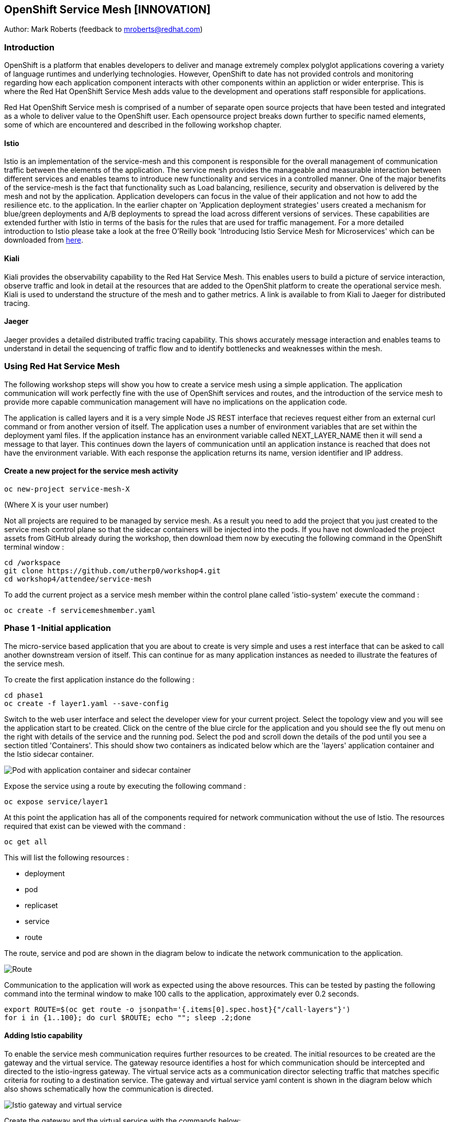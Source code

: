 :hide-uri-scheme:
== OpenShift Service Mesh [INNOVATION]

Author: Mark Roberts (feedback to mroberts@redhat.com)

=== Introduction

OpenShift is a platform that enables developers to deliver and manage extremely complex polyglot applications covering a variety of language runtimes and underlying technologies. However, OpenShift to date has not provided controls and monitoring regarding how each application component interacts with other components within an appliction or wider enterprise. This is where the Red Hat OpenShift Service Mesh adds value to the development and operations staff responsible for applications. 

Red Hat OpenShift Service mesh is comprised of a number of separate open source projects that have been tested and integrated as a whole to deliver value to the OpenShift user. Each opensource project breaks down further to specific named elements, some of which are encountered and described in the following workshop chapter. 


==== Istio

Istio is an implementation of the service-mesh and this component is responsible for the overall management of communication traffic between the elements of the application. The service mesh provides the manageable and measurable interaction between different services and enables teams to introduce new functionality and services in a controlled manner. One of the major benefits of the service-mesh is the fact that functionality such as Load balancing, resilience, security and observation is delivered by the mesh and not by the application. Application developers can focus in the value of their application and not how to add the resilience etc. to the application. In the earlier chapter on 'Application deployment strategies' users created a mechanism for blue/green deployments and A/B deployments to spread the load across different versions of services. These capabilities are extended further with Istio in terms of the basis for the rules that are used for traffic management. For a more detailed introduction to Istio please take a look at the free O'Reilly book 'Introducing Istio Service Mesh for Microservices' which can be downloaded from https://developers.redhat.com/books/introducing-istio-service-mesh-microservices/[here, window="_blank"]. 

==== Kiali 

Kiali provides the observability capability to the Red Hat Service Mesh. This enables users to build a picture of service interaction, observe traffic and look in detail at the resources that are added to the OpenShit platform to create the operational service mesh. Kiali is used to understand the structure of the mesh and to gather metrics. A link is available to from Kiali to Jaeger for distributed tracing.

==== Jaeger

Jaeger provides a detailed distributed traffic tracing capability. This shows accurately message interaction and enables teams to understand in detail the sequencing of traffic flow and to identify bottlenecks and weaknesses within the mesh.

=== Using Red Hat Service Mesh

The following workshop steps will show you how to create a service mesh using a simple application. The application communication will work perfectly fine with the use of OpenShift services and routes, and the introduction of the service mesh to provide more capable communication management will have no implications on the application code.

The application is called layers and it is a very simple Node JS REST interface that recieves request either from an external curl command or from another version of itself. The application uses a number of environment variables that are set within the deployment yaml files. If the application instance has an environment variable called NEXT_LAYER_NAME then it will send a message to that layer. This continues down the layers of communication until an application instance is reached that does not have the environment variable. With each response the application returns its name, version identifier and IP address.

==== Create a new project for the service mesh activity

[source]
----
oc new-project service-mesh-X 
----

(Where X is your user number)

Not all projects are required to be managed by service mesh. As a result you need to add the project that you just created to the service mesh control plane so that the sidecar containers will be injected into the pods. If you have not downloaded the project assets from GitHub already during the workshop, then download them now by executing the following command in the OpenShift terminal window : 

[source]
----
cd /workspace
git clone https://github.com/utherp0/workshop4.git
cd workshop4/attendee/service-mesh
----

To add the current project as a service mesh member within the control plane called 'istio-system' execute the command :

[source]
----
oc create -f servicemeshmember.yaml
----

=== Phase 1 -Initial application

The micro-service based application that you are about to create is very simple and uses a rest interface that can be asked to call another downstream version of itself. This can continue for as many application instances as needed to illustrate the features of the service mesh. 

To create the first application instance do the following :

[source]
----
cd phase1
oc create -f layer1.yaml --save-config
----

Switch to the web user interface and select the developer view for your current project. Select the topology view and you will see the application start to be created. Click on the centre of the blue circle for the application and you should see the fly out menu on the right with details of the service and the running pod. Select the pod and scroll down the details of the pod until you see a section titled 'Containers'. This should show two containers as indicated below which are the 'layers' application container and the Istio sidecar container.

image::service-mesh-01.png[Pod with application container and sidecar container]

Expose the service using a route by executing the following command :

[source]
----
oc expose service/layer1
----

At this point the application has all of the components required for network communication without the use of Istio. The resources required that exist can be viewed with the command :

[source]
---- 
oc get all
----

This will list the following resources :

* deployment
* pod
* replicaset
* service
* route

The route, service and pod are shown in the diagram below to indicate the network communication to the application.

image::service-mesh-02.png[Route, service and application]

Communication to the application will work as expected using the above resources. This can be tested by pasting the following command into the terminal window to make 100 calls to the application, approximately ever 0.2 seconds. 

[source]
----
export ROUTE=$(oc get route -o jsonpath='{.items[0].spec.host}{"/call-layers"}')
for i in {1..100}; do curl $ROUTE; echo ""; sleep .2;done
----

==== Adding Istio capability

To enable the service mesh communication requires further resources to be created. The initial resources to be created are the gateway and the virtual service. The gateway resource identifies a host for which communication should be intercepted and directed to the istio-ingress gateway. The virtual service  acts as a communication director selecting traffic that matches specific criteria for routing to a destination service. The gateway and virtual service yaml content is shown in the diagram below which also shows schematically how the communication is directed.

image::service-mesh-03.png[Istio gateway and virtual service]

Create the gateway and the virtual service with the commands below:

[source]
----
oc create -f gateway-layer1.yaml
oc create -f virtual-service-layer1.yaml
----

==== View the istio related resources

The oc command 'oc get all' is often used to generate a list of all resources within a project. This is fine for listing the deployment configurations, services, replicasets and pods but it does not list the resources used to manage the service mesh. To view the istio related resources use the command below :

[source]
----
oc get istio-io
----

The above command will list the gateway and the virtual service. The virtual service also shows the gateway to which it relates and the hosts for which it is controlling traffic as shown in the example below.

[source]
----
NAME                                        GATEWAYS           HOSTS                                                        AGE
virtualservice.networking.istio.io/layers   [layer1-gateway]   [layer1-layers.apps.cluster-c2d5.c2d5.example.opentlc.com]   54s

NAME                                         AGE
gateway.networking.istio.io/layer1-gateway   63s
----

=== Service mesh visualisation with Kiali

Red Hat Service mesh includes a component called Kiali which provides a visualisation of the components of the mesh to assist in monitoring and managing the communication processes within a micro-service based application. To find the URL for the Kiali web application enter the command :

[source]
----
oc get route -n istio-system -o jsonpath='{range .items[*]}{.metadata.name}{"\t"}{.spec.host}{"\n"}'
----

This command will list all of the system services routes for service mesh. Copy the URL for Kiali and paste it into a new browser window.

Press the blue 'Log In With OpenShift' button to authenticate with your OpenShift credentials and then select the blue '1 application' link in the box labelled with your service-mesh-XX project.

On the left hand side of the Kiali screen select 'Graph and you should see a screen similar to that shown below :

image::service-mesh-04.png[Kiali initial screen]

If your screen shows application nodes and services then Kiali is responding to the traffic that was sent in the 100 calls to the application a few minutes ago. Kiali will display a discovered configuration of applications and services if there has been traffic for it to observe.

If the Kiali view has timed out and removed the discovered services oyu will see a screen identical to that which is shown above. In that case press the blue button with the text 'Display unused nodes' and you will see the nodes and services of the application.

You will now see the layer-1 application which is broken out as the service (dotted triangle) and the application (dotted square). Press the legend button to see the key to the objects in the browser window. You will also see that the service has an Istio virtual service associated with it.

Press the display drop down menu at the top of the screen and select the traffic animation option. Back at the terminal window start sending traffic to the service again using the for loop shell script used previously (and repeated below) :

[source]
----
for i in {1..100}; do curl $ROUTE; echo ""; sleep .2;done
----

Switch back to the Kiali window and watch the animation of the traffic flow in the graph. It will take a few seconds for the animation to start, but eventually you will see a screen similar to that which is shown below. 

image::service-mesh-05.png[Kiali traffic animation]

Kiali has a number of sources of information which are selected from the left hand side menu. The animation display is shown on the graph view. If the for loop to send requests to the application has ended then restart it and you may want to change the number of calls to 1000 and change the sleep delay to 0.5 or 1.0 seconds to give more traffic while you explore the user interface.

On the Kiali graph view click on the service (triangle) for layer1 and you will see information about the service on the right hand side panel. The panel shows information about the messages entering and leaving the service. Click on the application for layer1, identified as v1 (square) and the right hand side panel changes to display information about the application which only has inbound traffic.

The top menu of the Graph screen has a number of different viewing modes. The first drop down menu allows users to display information on different versions of applications, to only show services or to display the workloads. The versioned application graph is particularly useful as it groups multiple versions of applications together along with their associated services.

The second drop down menu allows for the display of requests per second, request percentage and response time on each communication line. The request percentage is particularly useful when splitting traffic between versions later.

The third drop down menu allows users to select which objects to display on the main screen.

On the left hand side of the Kiali screen there are options to display information about applications, workloads and services. These displays show useful information on the health of the resource. The Istio Config menu shows information about the istio resources (virtual services, gateways and many other Istio related resources). This is a useful source of information if something is wrong in the configuration of a resource as it will be highlighted clearly as shown below.

image::service-mesh-06.png[Virtual service with error]

=== Phase 2 - Further content in the communication chain

The next phase of building the service mesh is to introduce another application and service. 

Change directory to phase 2 and create the new application for layer 2 with the following commands:

[source]
----
cd ../phase2
oc create -f layer2.yaml --save-config
----

In the topology view of the web user interface you will see that two deployments are created for the two different versions of layer2, with two pods for each application.

Create the additional virtual service for the component with the commands:

[source]
----
oc create -f virtual-service-layer2.yaml
----

Reconfigure layer1 to send messages to layer2 using the command:

[source]
----
oc apply -f layer1.yaml
----

Switch to the OpenShift browser window and ensure that you are using the developer mode on the top left corner, you have the service-mesh-XX project selected and you are viewing the Topology view. You should see the 'layers' application grouping with layer1-v1 and layer2 (with versions v1 and v2) grouped together within the application group. Click on layer1-v1 and you will see on the fly-out window on the right hand side that it has one pod. This pod contains the running application container and the istio sidecar container too. If you select one of the layer 2 applications you will see that it has 2 replica pods as directed by the layer2.yaml deployment file.

In the OpenShift terminal window restart the for loop to start sending http requests to layer1. You should now see that layer1 is sending requests on to layer 2 and you should see the IP address of the nodes on which those two layers are running as shown below. This also shows the distribution of traffic to the different versions of layer2. 

[source]
----
"layer1 (v1) [10.128.3.13] ----> layer2 (v1) [10.130.3.146]"
"layer1 (v1) [10.128.3.13] ----> layer2 (v2) [10.130.3.147]"
"layer1 (v1) [10.128.3.13] ----> layer2 (v1) [10.131.1.184]"
"layer1 (v1) [10.128.3.13] ----> layer2 (v2) [10.128.3.12]"
"layer1 (v1) [10.128.3.13] ----> layer2 (v1) [10.130.3.146]"
"layer1 (v1) [10.128.3.13] ----> layer2 (v2) [10.130.3.147]"
"layer1 (v1) [10.128.3.13] ----> layer2 (v1) [10.131.1.184]"
----

In most micro-service based applications messages will not conveniently display application versions or IP addresses as in this example application. Consequently Kiali visualisation is very important to show what actually happens in the 'real world'.

Switch to the Kiali browser view and select the graph view. Wait until the traffic starts to appear. You may see some extraneous traffic going to nodes that are not in the current project namespaces. These are genuine messages being send to the Istio system to provide the monitoring capabilty. To hide the unwanted nodes use a filter in the 'Hide' text field at the top of the graph and use a filter of "namespace!=service-mesh-XX". Replace XX with your user number and do not include quote characters.

The Kiali graph view (shown below) is currently displaying the communication into layer 1 and then from layer 1 to layer 2. Layer 2 has a virtual service which is governing the conditions under which layer 2 will get any network traffic such as protocol filtering, path filtering etc. In the absence of a destination rule to govern the flow of traffic a (roughly) 50% - 50% split of traffic is seen between version 1 and version 2 of layer 2. Select "Request percentage" in the second dropdown menu to see the distribution to version 1 and version 2 of layer2. Restart the for loop to send traffic in the terminal window if necessary.

image::service-mesh-07.png[Kiali distribution of traffic to layer 2]

=== Phase 3 - Further multi-versioned applications in the communication chain

The next phase of building the service mesh is to introduce another multi-versioned application and service. 

Change directory to phase 3 and create the new application for layer 3 with the following commands:

[source]
----
cd ../phase3
oc create -f layer3.yaml
----

You will see that four deployments are created for the four different versions of layer3. 

Switch to the OpenShift browser window and ensure that you are using the developer mode on the top left corner, you have the service-mesh-XX project selected and you are viewing the Topology view. You should see the 'layers' application grouping now has six micro-services within it. This is shown below:

image::service-mesh-08.png[OpenShift topology view of micro-services]

Under more common circumstances of a development project then names will often be cryptic and it will be hard to gain any understanding of the communication logic, sequence or hierarchy of an overall application. This is when the Kiali visualisation view becomes extremely useful. 

To tie the service mesh together for the different versions of layer3 a virtual service and a destination rule will be used. 

.Virtual Services and Destination Rules
****
Virtual services and destination rules work hand-in-hand to define the routing of traffic. The virtual service is evaluated first and decides how to route traffic to a specific destination and then the destination rule is used to direct the traffic for the identified destination. The virtual service used in this phase is shown below:
[source]
----
apiVersion: networking.istio.io/v1alpha3
kind: VirtualService
metadata:
  name: layer3
spec:
  hosts:
  - layer3
  http:
  - match:
    - uri:
        exact: /call-layers
    - uri:
        exact: /get-info        
    - uri:
        exact: /
  - route:
    - destination:
        host: layer3
        subset: v1
      weight: 50
    - destination:
        host: layer3
        subset: v2
      weight: 30
    - destination:
        host: layer3
        subset: v3
      weight: 20
----

The above will direct http traffic with the uri path of /call-layers, /get-info or / sent to application layer3 (spec: -> hosts: -> layer3) to the destinations subset v1 (50% of traffic), subset v2 (30% of traffic) and subset v3 (20% of traffic). At the present time no traffic is directed to subset v4. 

The destination rule associated with the above virtual service is shown below which ties the subsets shown in the virtual service to the specific versions of the applications :

[source]
----
apiVersion: networking.istio.io/v1alpha3
kind: DestinationRule
metadata:
  name: layer3
spec:
  host: layer3
  subsets:
  - name: v1
    labels:
      version: v1
  - name: v2
    labels:
      version: v2
  - name: v3
    labels:
      version: v3
----

The destination rule defines to where the different subsets will direct traffic. Subset v1 directs traffic to the pod with the label v1 and subset v2 directs traffic to the pod with the label v2 etc.
****

The command below will display all pods and the labels defined on them:

[source]
----
oc get pods -o jsonpath='{range.items[*]}{.metadata.name}{"  "}{.metadata.labels.version}{"\n"}'
----

The result of the above command will be similar to that shown below:

[source]
----
layer1-v1-5cdbdc64bc-hbm77  v1
layer2-v1-747594d6d9-rd586  v1
layer2-v1-747594d6d9-wlrhr  v1
layer2-v2-7f8b4674cc-vbvt9  v2
layer2-v2-7f8b4674cc-zs9lk  v2
layer3-v1-85db7f87c6-rdz8c  v1
layer3-v2-5649897bbf-6f99m  v2
layer3-v3-769cfb5446-jcs4v  v3
layer3-v4-858765c8c9-m5lzf  v4
----

The above shows that there is 1 version for layer1, 2 versions for layer 2 that are replicated pods (two instances) and 4 versions for layer 3.

Destination rules require a virtual services and there cannot be more destinations than virtual services. For this reason when a destination rule is used the virtual service is either created at the same time or the virtual service already exists. 

[source]
----
oc create -f destination-rule-virtual-service-layer3.yaml
----

In the previous test it was seen that there was a 50% - 50% distribution of traffic going into layer 2. The command below will introduce a destination rule and add a distribution clause to the virtual service for layer 2 to distribute the traffic  80% to 20% in favour of version 1.

[source]
----
oc apply -f destination-rule-virtual-service-layer2.yaml
----

Reconfigure layer2 to send messages to layer3 using the command:

[source]
----
oc apply -f layer2.yaml
----

In the OpenShift terminal window recall the foor loop that sends messages to the applications and change the total number of messages to 200 and the sleep value from .2 to .5. This will give more time to explore the traffic in Kiali. Execute the command when the changes have been made. You should now see that layer1 is sending requests on to layer 2 which is sending requests on to layer 3 and you should see the IP address of the nodes on which those two layers are running as shown below. You will also see a distribution of workload across layer 3 v1, v2 and v3 in the percentages defined in the virtual service.

[source]
----
"layer1 (v1) [10.130.2.240] ----> layer2 (v1) [10.128.2.151] ----> layer3-v3 (v3) [10.128.2.144]"
"layer1 (v1) [10.130.2.240] ----> layer2 (v1) [10.128.2.151] ----> layer3-v1 (v1) [10.128.2.143]"
"layer1 (v1) [10.130.2.240] ----> layer2 (v1) [10.128.2.151] ----> layer3-v1 (v1) [10.128.2.143]"
"layer1 (v1) [10.130.2.240] ----> layer2 (v1) [10.128.2.151] ----> layer3-v1 (v1) [10.128.2.143]"
"layer1 (v1) [10.130.2.240] ----> layer2 (v1) [10.128.2.151] ----> layer3-v2 (v2) [10.128.2.145]"
"layer1 (v1) [10.130.2.240] ----> layer2 (v1) [10.128.2.151] ----> layer3-v1 (v1) [10.128.2.143]"
"layer1 (v1) [10.130.2.240] ----> layer2 (v1) [10.128.2.151] ----> layer3-v2 (v2) [10.128.2.145]"
"layer1 (v1) [10.130.2.240] ----> layer2 (v1) [10.128.2.151] ----> layer3-v1 (v1) [10.128.2.143]"
"layer1 (v1) [10.130.2.240] ----> layer2 (v1) [10.128.2.151] ----> layer3-v1 (v1) [10.128.2.143]"
"layer1 (v1) [10.130.2.240] ----> layer2 (v1) [10.128.2.151] ----> layer3-v1 (v1) [10.128.2.143]"
"layer1 (v1) [10.130.2.240] ----> layer2 (v1) [10.128.2.151] ----> layer3-v2 (v2) [10.128.2.145]"
"layer1 (v1) [10.130.2.240] ----> layer2 (v1) [10.128.2.151] ----> layer3-v1 (v1) [10.128.2.143]"
"layer1 (v1) [10.130.2.240] ----> layer2 (v1) [10.128.2.151] ----> layer3-v2 (v2) [10.128.2.145]"
"layer1 (v1) [10.130.2.240] ----> layer2 (v1) [10.128.2.151] ----> layer3-v2 (v2) [10.128.2.145]"
"layer1 (v1) [10.130.2.240] ----> layer2 (v1) [10.128.2.151] ----> layer3-v3 (v3) [10.128.2.144]"
"layer1 (v1) [10.130.2.240] ----> layer2 (v1) [10.128.2.151] ----> layer3-v2 (v2) [10.128.2.145]"
"layer1 (v1) [10.130.2.240] ----> layer2 (v1) [10.128.2.151] ----> layer3-v3 (v3) [10.128.2.144]"
"layer1 (v1) [10.130.2.240] ----> layer2 (v1) [10.128.2.151] ----> layer3-v2 (v2) [10.128.2.145]"
"layer1 (v1) [10.130.2.240] ----> layer2 (v1) [10.128.2.151] ----> layer3-v1 (v1) [10.128.2.143]"
"layer1 (v1) [10.130.2.240] ----> layer2 (v1) [10.128.2.151] ----> layer3-v2 (v2) [10.128.2.145]"
"layer1 (v1) [10.130.2.240] ----> layer2 (v1) [10.128.2.151] ----> layer3-v3 (v3) [10.128.2.144]"
"layer1 (v1) [10.130.2.240] ----> layer2 (v1) [10.128.2.151] ----> layer3-v3 (v3) [10.128.2.144]"
"layer1 (v1) [10.130.2.240] ----> layer2 (v1) [10.128.2.151] ----> layer3-v1 (v1) [10.128.2.143]"
"layer1 (v1) [10.130.2.240] ----> layer2 (v1) [10.128.2.151] ----> layer3-v3 (v3) [10.128.2.144]"
"layer1 (v1) [10.130.2.240] ----> layer2 (v1) [10.128.2.151] ----> layer3-v3 (v3) [10.128.2.144]"
----

Of the above 25 calls, 10 are for v1 (40%), 8 are for v2 (32%) and 7 are for v3 (28%). The distribution percentages become more accurate the more messages are sent. When more calls are made the distribution gets closer to the desired values. 

Switch to the Kiali browser view and wait until the traffic starts to appear. Onthe second to left drop down option menu at the top of the Kiali screen select the option "Requests percentage". This will show the breakdown of traffic similar to that which is shown below:

image::service-mesh-09.png[OpenShift topology view of micro-services]

=== Phase 4 - Service timout

The service mesh has a capability to manage traffic flow in a number of different ways. This includes a circuit breaker function to remove applications from participation in communication and a timeout function to control the abandonment of communication with a service, to name just two. In this phase a timeout will be introduced to control the traffic flow such that version A of the application layer will force a timeout after 1.5 second and version B will force a timeout after 1 seconds. 

Change directory to phase 3 and create the new applications for layers 2A and 2B with the following commands:

[source]
----
cd ../phase4
oc create -f layer2-A.yaml --save-config
oc create -f layer2-B.yaml --save-config
----

Create the virtual service and destination rule for each of the new applications. The destination rule and virtual service for application 2A is shown below :

[source]
----
apiVersion: networking.istio.io/v1alpha3
kind: DestinationRule
metadata:
  name: layer2-a
spec:
  host: layer2-a
  subsets:
  - name: inst-1
    labels:
      instance: instance1
  - name: inst-2
    labels:
      instance: instance2
---
apiVersion: networking.istio.io/v1alpha3
kind: VirtualService
metadata:
  name: layer2-a
spec:
  hosts:
  - layer2-a
  http:
  - match:
    - uri:
        prefix: /call-layers
    - uri:
        exact: /get-info        
    - uri:
        exact: /
    route:
    - destination:
        host: layer2-a
        port:
          number: 8080
        subset: inst-1
      weight: 80
    - destination:
        host: layer2-a
        port:
          number: 8080
        subset: inst-2
      weight: 20
    timeout: 1.500s
----

The virtual service shows a traffic distribution of 80 % to inst-1 and 20% to inst-2. The final statement shows the timout that applies to the entire route of 1.5 seconds. 

A similar configuration applies to the virtual service and destination rules for application 2-B with a distribution of 30% to 70% and a timout of 1 second. 

Create the virtual services and destination rules with the commands :

[source]
----
oc create -f destination-rule-virtual-service-layer2-A.yaml --save-config
oc create -f destination-rule-virtual-service-layer2-B.yaml --save-config
----

Modify layer 1 application so that it sends traffic to applications 2A and 2B.

[source]
----
oc apply -f layer1.yaml
----

In the OpenShift terminal window recall the foor loop that sends messages to the applications and execute it again.

You should now see that layer1 is sending requests on to layer 2a (instances 1 and 2) and to layer 2b (instances 1 and 2) Take a look at the graph in Kiali and you will also see a distribution of workload across layer 2 in the percentages defined in the virtual service.

[source]
----
layer1 (v1) [10.128.2.62] ----> layer2-a (instance-2) [10.128.2.60]
layer1 (v1) [10.128.2.62] ----> layer2-a (instance-1) [10.128.2.59]
layer1 (v1) [10.128.2.62] ----> layer2-a (instance-1) [10.128.2.59]
layer1 (v1) [10.128.2.62] ----> layer2-b (instance-1) [10.128.2.61]
layer1 (v1) [10.128.2.62] ----> layer2-b (instance-2) [10.131.0.86]
layer1 (v1) [10.128.2.62] ----> layer2-a (instance-2) [10.128.2.60]
layer1 (v1) [10.128.2.62] ----> layer2-a (instance-2) [10.128.2.60]
----

==== Introducing application delay

To show the impact of the timeout function a different rest endpoint is used. Reconfigure the ROUTE environment variable to use the alternative endpoint with the command :

[source]
----
export ROUTE=$(oc get route -o jsonpath='{.items[0].spec.host}{"/call-layers-sleep"}')
----

Call the applications with a delay of 900ms. This should result in no interuption to service. Execute the following shell command to make 100 calls.

[source]
----
for i in {1..100}; do curl $ROUTE:900; echo "";done
----

This will result in a display similar to that which is shown below. Instances 1 and 2 of layers 2a and 2b are responding.

[source]
----
layer1 (v1) [10.128.2.62] sleep (900 ms) ----> layer2-b (instance-1) [10.128.2.61] sleep (900 ms)
layer1 (v1) [10.128.2.62] sleep (900 ms) ----> layer2-a (instance-1) [10.128.2.59] sleep (900 ms)
layer1 (v1) [10.128.2.62] sleep (900 ms) ----> layer2-b (instance-2) [10.131.0.86] sleep (900 ms)
layer1 (v1) [10.128.2.62] sleep (900 ms) ----> layer2-b (instance-1) [10.128.2.61] sleep (900 ms)
layer1 (v1) [10.128.2.62] sleep (900 ms) ----> layer2-b (instance-2) [10.131.0.86] sleep (900 ms)
layer1 (v1) [10.128.2.62] sleep (900 ms) ----> layer2-a (instance-1) [10.128.2.59] sleep (900 ms)
layer1 (v1) [10.128.2.62] sleep (900 ms) ----> layer2-a (instance-1) [10.128.2.59] sleep (900 ms)
layer1 (v1) [10.128.2.62] sleep (900 ms) ----> layer2-b (instance-2) [10.131.0.86] sleep (900 ms)
----

Increase the delay to 1100 ms using the command :

[source]
----
for i in {1..100}; do curl $ROUTE:1100; echo "";done
----

This will result in a display similar to that which is shown below. Instances 1 and 2 of layers 2a are responding, while the delayed response from instances 1 and 2 of layer 2b are being timed out.

[source]
----
layer1 (v1) [10.128.2.62] sleep (1100 ms) ----> upstream request timeout
layer1 (v1) [10.128.2.62] sleep (1100 ms) ----> layer2-a (instance-1) [10.128.2.59] sleep (1100 ms)
layer1 (v1) [10.128.2.62] sleep (1100 ms) ----> upstream request timeout
layer1 (v1) [10.128.2.62] sleep (1100 ms) ----> upstream request timeout
layer1 (v1) [10.128.2.62] sleep (1100 ms) ----> layer2-a (instance-1) [10.128.2.59] sleep (1100 ms)
layer1 (v1) [10.128.2.62] sleep (1100 ms) ----> layer2-a (instance-2) [10.128.2.60] sleep (1100 ms)
layer1 (v1) [10.128.2.62] sleep (1100 ms) ----> layer2-a (instance-2) [10.128.2.60] sleep (1100 ms)
layer1 (v1) [10.128.2.62] sleep (1100 ms) ----> layer2-a (instance-1) [10.128.2.59] sleep (1100 ms)
----

Increase the delay to 1600 ms using the command :

[source]
----
for i in {1..100}; do curl $ROUTE:1600; echo "";done
----

This will result in a display similar to that which is shown below in which all calls are being timed out. 

[source]
----
layer1 (v1) [10.128.2.62] sleep (1100 ms) ----> upstream request timeout
layer1 (v1) [10.128.2.62] sleep (1100 ms) ----> upstream request timeout
----

While the for loop is running and in another terminal window, edit one of the virtual services and change the delay to 2500 ms. Re-apply the virtual service with either command :

[source]
----
oc apply -f destination-rule-virtual-service-layer2-A.yaml
oc apply -f destination-rule-virtual-service-layer2-B.yaml
----

Observe that traffice starts to be allowed through to that application only.

Take a look at the traffice flow in the graph view of Kiali and you should see a display similar to that which is shown below (once Kiali has had the opportunity to catch up).

image::service-mesh-10.png[Traffic distribution with errors]

The above image shows red to indicate the communication that is being rejected by the timeout. 

=== Cleaning up

To tidy up the cluster now that the chapter is complete please use the command

[source]
----
oc delete project service-mesh-XX
----

_where XX is your user ID number.

This will delete the projects










